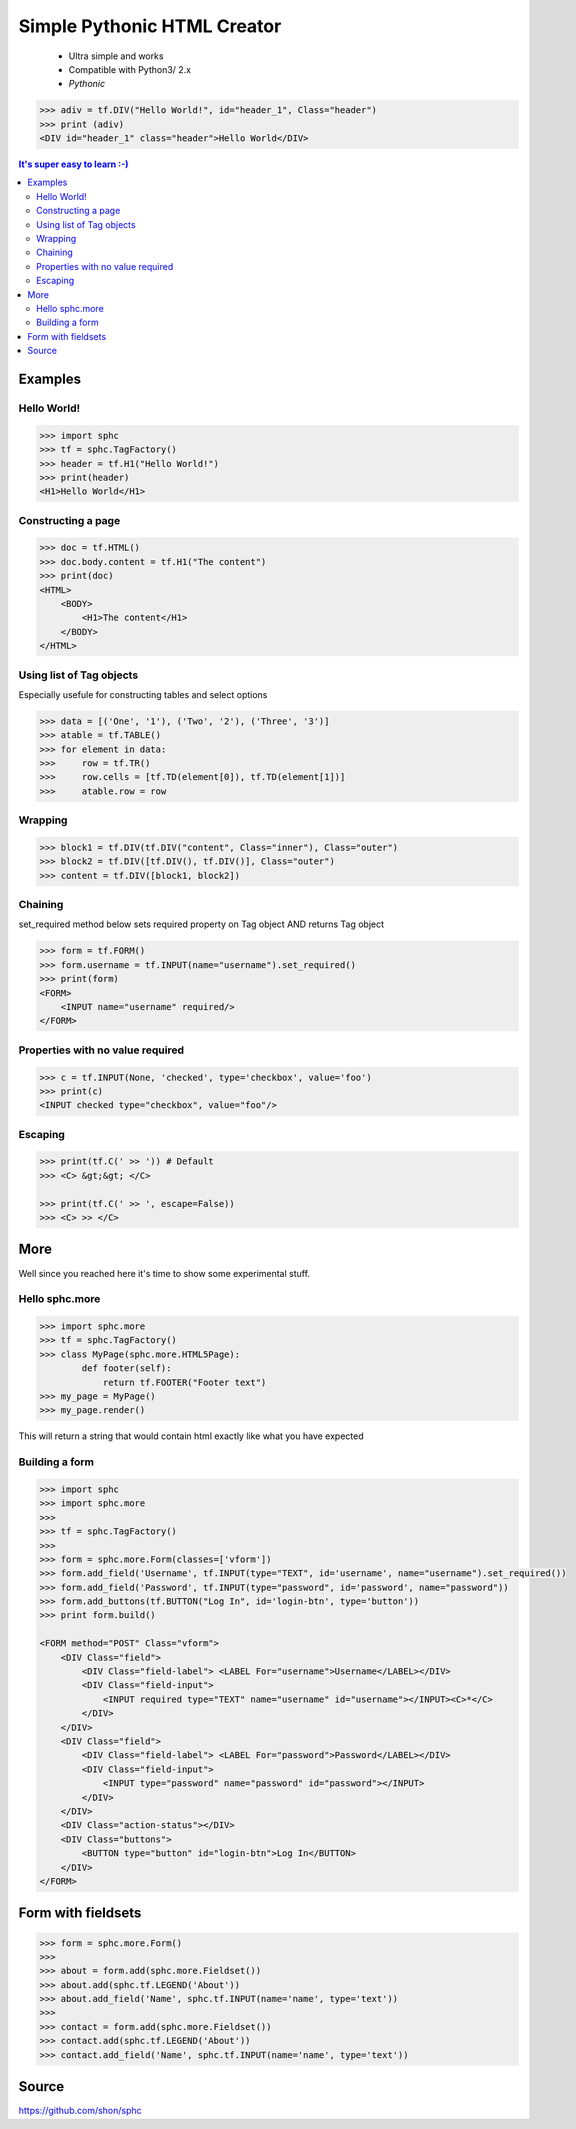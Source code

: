 ============================
Simple Pythonic HTML Creator
============================

 - Ultra simple and works
 - Compatible with Python3/ 2.x

 - *Pythonic*

.. code-block:: python

        >>> adiv = tf.DIV("Hello World!", id="header_1", Class="header")
        >>> print (adiv)
        <DIV id="header_1" class="header">Hello World</DIV>

.. contents:: It's super easy to learn :-)

Examples
========

Hello World!
------------

.. code-block:: python

    >>> import sphc
    >>> tf = sphc.TagFactory()
    >>> header = tf.H1("Hello World!")
    >>> print(header)
    <H1>Hello World</H1>


Constructing a page
-------------------

.. code-block:: python

    >>> doc = tf.HTML()
    >>> doc.body.content = tf.H1("The content")
    >>> print(doc)
    <HTML>
        <BODY>
            <H1>The content</H1>
        </BODY>
    </HTML>


Using list of Tag objects
-------------------------
Especially usefule for constructing tables and select options

.. code-block:: python

    >>> data = [('One', '1'), ('Two', '2'), ('Three', '3')]
    >>> atable = tf.TABLE()
    >>> for element in data:
    >>>     row = tf.TR()
    >>>     row.cells = [tf.TD(element[0]), tf.TD(element[1])]
    >>>     atable.row = row

Wrapping
--------

.. code-block:: python

    >>> block1 = tf.DIV(tf.DIV("content", Class="inner"), Class="outer")
    >>> block2 = tf.DIV([tf.DIV(), tf.DIV()], Class="outer")
    >>> content = tf.DIV([block1, block2])

Chaining
--------
set_required method below sets required property on Tag object AND returns Tag object

.. code-block:: python

    >>> form = tf.FORM()
    >>> form.username = tf.INPUT(name="username").set_required()
    >>> print(form)
    <FORM>
        <INPUT name="username" required/>
    </FORM>


Properties with no value required
---------------------------------

.. code-block:: python

   >>> c = tf.INPUT(None, 'checked', type='checkbox', value='foo')
   >>> print(c)
   <INPUT checked type="checkbox", value="foo"/>

Escaping
--------

.. code-block:: python

    >>> print(tf.C(' >> ')) # Default
    >>> <C> &gt;&gt; </C>

    >>> print(tf.C(' >> ', escape=False))
    >>> <C> >> </C>


More
====
Well since you reached here it's time to show some experimental stuff.

Hello sphc.more
---------------

.. code-block:: python

    >>> import sphc.more
    >>> tf = sphc.TagFactory()
    >>> class MyPage(sphc.more.HTML5Page):
            def footer(self):
                return tf.FOOTER("Footer text")
    >>> my_page = MyPage()
    >>> my_page.render()

This will return a string that would contain html exactly like what you have expected

Building a form
---------------

.. code-block:: python

    >>> import sphc
    >>> import sphc.more
    >>> 
    >>> tf = sphc.TagFactory()
    >>> 
    >>> form = sphc.more.Form(classes=['vform'])
    >>> form.add_field('Username', tf.INPUT(type="TEXT", id='username', name="username").set_required())
    >>> form.add_field('Password', tf.INPUT(type="password", id='password', name="password"))
    >>> form.add_buttons(tf.BUTTON("Log In", id='login-btn', type='button'))
    >>> print form.build()

    <FORM method="POST" Class="vform"> 
        <DIV Class="field">
            <DIV Class="field-label"> <LABEL For="username">Username</LABEL></DIV>
            <DIV Class="field-input"> 
                <INPUT required type="TEXT" name="username" id="username"></INPUT><C>*</C>
            </DIV>
        </DIV>
        <DIV Class="field"> 
            <DIV Class="field-label"> <LABEL For="password">Password</LABEL></DIV>
            <DIV Class="field-input">
                <INPUT type="password" name="password" id="password"></INPUT>
            </DIV>
        </DIV>
        <DIV Class="action-status"></DIV>
        <DIV Class="buttons"> 
            <BUTTON type="button" id="login-btn">Log In</BUTTON>
        </DIV>
    </FORM>


Form with fieldsets
===================

.. code-block:: python

    >>> form = sphc.more.Form()
    >>>
    >>> about = form.add(sphc.more.Fieldset())
    >>> about.add(sphc.tf.LEGEND('About'))
    >>> about.add_field('Name', sphc.tf.INPUT(name='name', type='text'))
    >>>
    >>> contact = form.add(sphc.more.Fieldset())
    >>> contact.add(sphc.tf.LEGEND('About'))
    >>> contact.add_field('Name', sphc.tf.INPUT(name='name', type='text'))


Source
=======

https://github.com/shon/sphc

